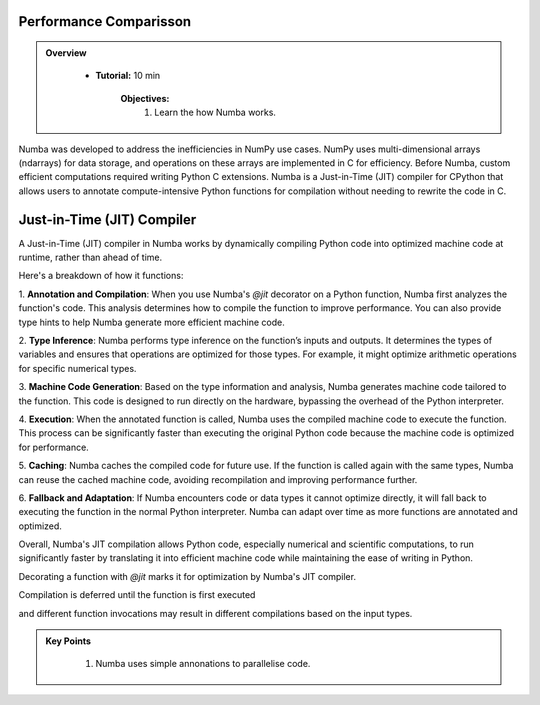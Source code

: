 Performance Comparisson
-----------------------

.. admonition:: Overview
   :class: Overview

    * **Tutorial:** 10 min

        **Objectives:**
            #. Learn the how Numba works.


Numba was developed to address the inefficiencies in NumPy use cases. NumPy uses multi-dimensional arrays 
(ndarrays) for data storage, and operations on these arrays are implemented in C for efficiency. Before Numba, 
custom efficient computations required writing Python C extensions. Numba is a Just-in-Time (JIT) compiler for 
CPython that allows users to annotate compute-intensive Python functions for compilation without needing to 
rewrite the code in C.

.. image:: ../figs/performance.png


Just-in-Time (JIT) Compiler
---------------------------

A Just-in-Time (JIT) compiler in Numba works by dynamically compiling Python code into optimized machine code 
at runtime, rather than ahead of time. 

.. image:: ../figs/normal_working.png
.. image:: ../figs/jit_working.png


Here's a breakdown of how it functions:

1. **Annotation and Compilation**: When you use Numba's `@jit` decorator on a Python function, Numba 
first analyzes the function's code. This analysis determines how to compile the function to improve performance. 
You can also provide type hints to help Numba generate more efficient machine code.

2. **Type Inference**: Numba performs type inference on the function’s inputs and outputs. It determines the 
types of variables and ensures that operations are optimized for those types. For example, it might optimize
arithmetic operations for specific numerical types.

3. **Machine Code Generation**: Based on the type information and analysis, Numba generates machine code 
tailored to the function. This code is designed to run directly on the hardware, bypassing the overhead of the 
Python interpreter.

4. **Execution**: When the annotated function is called, Numba uses the compiled machine code to execute the 
function. This process can be significantly faster than executing the original Python code because the machine 
code is optimized for performance.

5. **Caching**: Numba caches the compiled code for future use. If the function is called again with the same 
types, Numba can reuse the cached machine code, avoiding recompilation and improving performance further.

6. **Fallback and Adaptation**: If Numba encounters code or data types it cannot optimize directly, it will 
fall back to executing the function in the normal Python interpreter. Numba can adapt over time as more functions
are annotated and optimized.

Overall, Numba's JIT compilation allows Python code, especially numerical and scientific computations, to run 
significantly faster by translating it into efficient machine code while maintaining the ease of writing in 
Python. 

..  code-block:: python
    :linenos:

    import numba
    from numba import jit, int32, prange, vectorize, float64, cuda


Decorating a function with `@jit` marks it for optimization by Numba's JIT compiler. 

..  code-block:: python
    :linenos:

    @jit
    def f(x, y):
        return x + y

.. image:: ../figs/numba_working.png


Compilation is deferred until the function is first executed

..  code-block:: python
    :linenos:

    f(2, 3)

and different function invocations may result in different compilations based on the input types.

..  code-block:: python
    :linenos:

    f('2', '3')


.. admonition:: Key Points
   :class: hint

    #. Numba uses simple annonations to parallelise code.